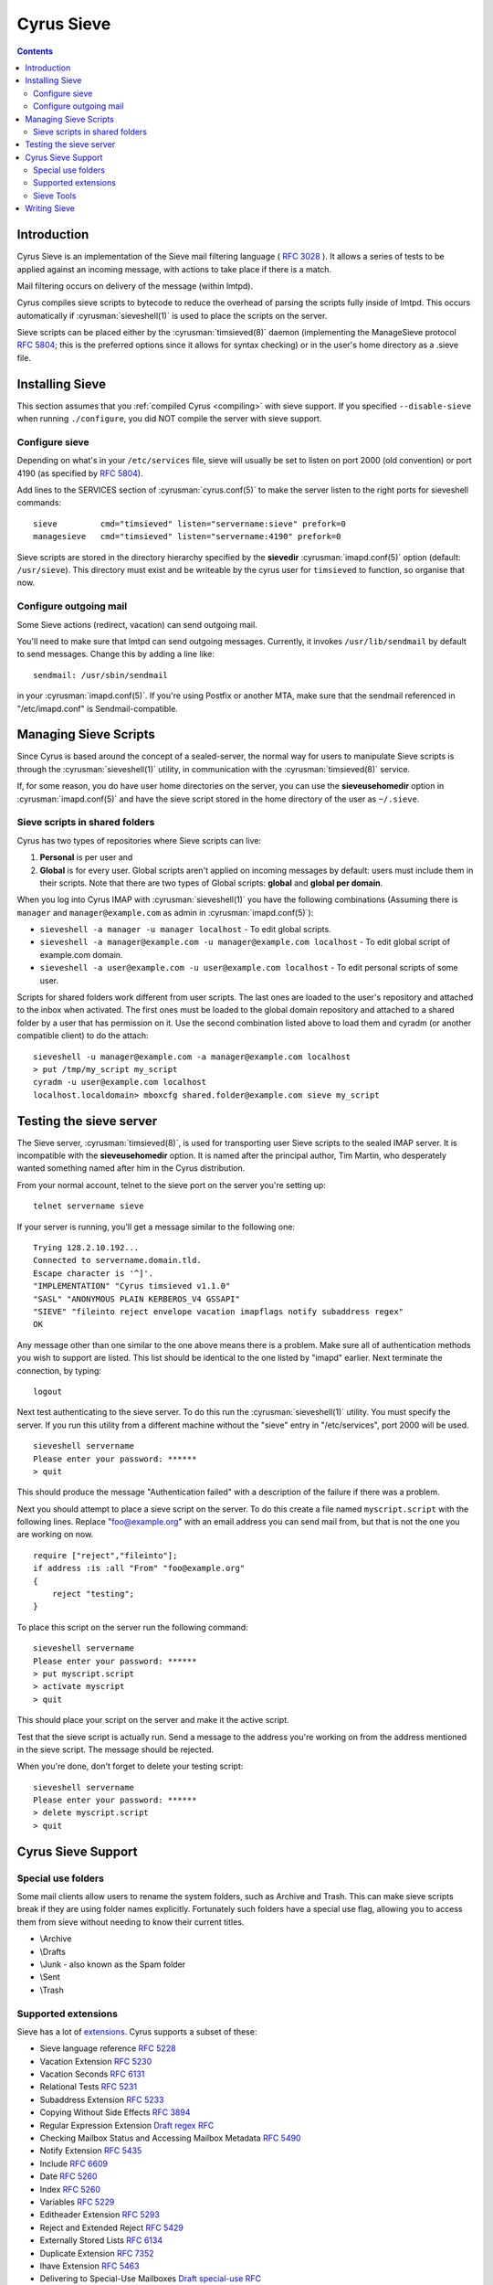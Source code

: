 .. _cyrus-sieve:

===========
Cyrus Sieve
===========

.. contents::


Introduction
============

Cyrus Sieve is an implementation of the Sieve mail filtering language
( :rfc:`3028` ). It allows a series of tests to be applied against an incoming
message, with actions to take place if there is a match.

Mail filtering occurs on delivery of the message (within lmtpd).

Cyrus compiles sieve scripts to bytecode to reduce the overhead of parsing the
scripts fully inside of lmtpd. This occurs automatically if
:cyrusman:`sieveshell(1)` is used to place the scripts on the server.

Sieve scripts can be placed either by the :cyrusman:`timsieved(8)` daemon
(implementing the ManageSieve protocol :rfc:`5804`; this is the preferred
options since it allows for syntax checking) or in the user's home directory
as a .sieve file.

Installing Sieve
================

This section assumes that you :ref:`compiled Cyrus <compiling>` with sieve
support. If you specified ``--disable-sieve`` when running ``./configure``,
you did NOT compile the server with sieve support.

Configure sieve
---------------

Depending on what's in your ``/etc/services`` file, sieve will usually be set
to listen on port 2000 (old convention) or port 4190 (as specified by :rfc:`5804`).

Add lines to the SERVICES section of :cyrusman:`cyrus.conf(5)` to make the
server listen to the right ports for sieveshell commands::

    sieve         cmd="timsieved" listen="servername:sieve" prefork=0
    managesieve   cmd="timsieved" listen="servername:4190" prefork=0

Sieve scripts are stored in the directory hierarchy specified by the
**sievedir** :cyrusman:`imapd.conf(5)` option (default: ``/usr/sieve``).
This directory must exist and be writeable by the cyrus user for ``timsieved``
to function, so organise that now.

Configure outgoing mail
-----------------------

Some Sieve actions (redirect, vacation) can send outgoing mail.

You'll need to make sure that lmtpd can send outgoing messages. Currently, it
invokes ``/usr/lib/sendmail`` by default to send messages. Change this by
adding a line like::

    sendmail: /usr/sbin/sendmail

in your :cyrusman:`imapd.conf(5)`. If you're using Postfix or another MTA, make
sure that the sendmail referenced in "/etc/imapd.conf" is Sendmail-compatible.

Managing Sieve Scripts
======================

Since Cyrus is based around the concept of a sealed-server, the normal way for
users to manipulate Sieve scripts is through the :cyrusman:`sieveshell(1)`
utility, in communication with the :cyrusman:`timsieved(8)` service.

If, for some reason, you do have user home directories on the server, you can
use the **sieveusehomedir** option in :cyrusman:`imapd.conf(5)` and have the
sieve script stored in the home directory of the user as ``~/.sieve``.

Sieve scripts in shared folders
-------------------------------

Cyrus has two types of repositories where Sieve scripts can live:

1. **Personal** is per user and
2. **Global** is for every user. Global scripts aren't applied on incoming
   messages by default: users must include them in their scripts.  Note that
   there are two types of Global scripts: **global** and **global per domain**.

When you log into Cyrus IMAP with :cyrusman:`sieveshell(1)` you have the
following combinations (Assuming there is ``manager`` and
``manager@example.com`` as admin in :cyrusman:`imapd.conf(5)`):

* ``sieveshell -a manager -u manager localhost`` - To edit global scripts.
* ``sieveshell -a manager@example.com -u manager@example.com localhost`` - To
  edit global script of example.com domain.
* ``sieveshell -a user@example.com -u user@example.com localhost`` - To edit
  personal scripts of some user.

Scripts for shared folders work different from user scripts. The last ones are
loaded to the user's repository and attached to the inbox when activated. The
first ones must be loaded to the global domain repository and attached to a
shared folder by a user that has permission on it. Use the second combination
listed above to load them and cyradm (or another compatible client) to do the
attach::


    sieveshell -u manager@example.com -a manager@example.com localhost
    > put /tmp/my_script my_script
    cyradm -u user@example.com localhost
    localhost.localdomain> mboxcfg shared.folder@example.com sieve my_script


Testing the sieve server
========================

The Sieve server, :cyrusman:`timsieved(8)`, is used for transporting user Sieve
scripts to the sealed IMAP server. It is incompatible with the
**sieveusehomedir** option. It is named after the principal author, Tim Martin,
who desperately wanted something named after him in the Cyrus distribution.

From your normal account, telnet to the sieve port on the server you're setting
up::

    telnet servername sieve

If your server is running, you'll get a message similar to the following one::

    Trying 128.2.10.192...
    Connected to servername.domain.tld.
    Escape character is '^]'.
    "IMPLEMENTATION" "Cyrus timsieved v1.1.0"
    "SASL" "ANONYMOUS PLAIN KERBEROS_V4 GSSAPI"
    "SIEVE" "fileinto reject envelope vacation imapflags notify subaddress regex"
    OK

Any message other than one similar to the one above means there is a problem.
Make sure all of authentication methods you wish to support are listed. This
list should be identical to the one listed by "imapd" earlier. Next terminate
the connection, by typing::

    logout

Next test authenticating to the sieve server. To do this run the
:cyrusman:`sieveshell(1)` utility. You must specify the server. If you run this
utility from a different machine without the "sieve" entry in "/etc/services",
port 2000 will be used.

::

    sieveshell servername
    Please enter your password: ******
    > quit

This should produce the message "Authentication failed" with a description of
the failure if there was a problem.

Next you should attempt to place a sieve script on the server. To do this
create a file named ``myscript.script`` with the following lines. Replace
"foo@example.org" with an email address you can send mail from, but that is
not the one you are working on now.

::

    require ["reject","fileinto"];
    if address :is :all "From" "foo@example.org"
    {
        reject "testing";
    }

To place this script on the server run the following command::

    sieveshell servername
    Please enter your password: ******
    > put myscript.script
    > activate myscript
    > quit

This should place your script on the server and make it the active script.

Test that the sieve script is actually run. Send a message to the address
you're working on from the address mentioned in the sieve script. The message
should be rejected.

When you're done, don't forget to delete your testing script::

    sieveshell servername
    Please enter your password: ******
    > delete myscript.script
    > quit

Cyrus Sieve Support
===================

.. _cyrus-sieve-specialuse:

Special use folders
-------------------

Some mail clients allow users to rename the system folders, such as Archive and
Trash. This can make sieve scripts break if they are using folder names
explicitly. Fortunately such folders have a special use flag, allowing you to
access them from sieve without needing to know their current titles.

* \\Archive
* \\Drafts
* \\Junk - also known as the Spam folder
* \\Sent
* \\Trash

.. _cyrus-sieve-extensions:

Supported extensions
--------------------
Sieve has a lot of
`extensions <http://www.iana.org/assignments/sieve-extensions/sieve-extensions.xhtml>`_.
Cyrus supports a subset of these:

* Sieve language reference :rfc:`5228`
* Vacation Extension :rfc:`5230`
* Vacation Seconds :rfc:`6131`
* Relational Tests :rfc:`5231`
* Subaddress Extension :rfc:`5233`
* Copying Without Side Effects :rfc:`3894`
* Regular Expression Extension `Draft regex RFC <http://tools.ietf.org/html/draft-ietf-sieve-regex-01>`_
* Checking Mailbox Status and Accessing Mailbox Metadata :rfc:`5490`
* Notify Extension :rfc:`5435`
* Include :rfc:`6609`
* Date :rfc:`5260`
* Index :rfc:`5260`
* Variables :rfc:`5229`
* Editheader Extension :rfc:`5293`
* Reject and Extended Reject :rfc:`5429`
* Externally Stored Lists :rfc:`6134`
* Duplicate Extension :rfc:`7352`
* Ihave Extension :rfc:`5463`
* Delivering to Special-Use Mailboxes `Draft special-use RFC <http://tools.ietf.org/html/draft-bosch-sieve-special-use-01>`_
* IMAP flag Extension `Draft imap flags RFC <http://tools.ietf.org/html/draft-ietf-sieve-imapflags-05>`_
* Body Extension :rfc:`5173`

Note that the final RFCs of these last sieve extensions have significant
changes that are not currently supported.

Sieve Tools
-----------

* :cyrusman:`timsieved(8)` - server side daemon to accept requests from
  sieveshell
* :cyrusman:`sievec(8)` - compile a script into bytecode. See sieved.
* :cyrusman:`sieved(8)` - decompile a script back from bytecode. See sievec.
* :cyrusman:`masssievec(8)` - compiles all the scripts in **sievedir** from
  ``imapd.conf``.
* :cyrusman:`sivtest(1)` - authenticate and test against a MANAGESIEVE server
  such as timsieved.
* :cyrusman:`sieveshell(1)` - allow users to manage scripts on a remote server,
  via MANAGESIEVE
* :cyrusman:`translatesieve(8)` - utility script to translate sieve scripts to
  use **unixhierarchysep** and/or **altnamespace**

Writing Sieve
=============

Sieve scripts can be used to automatically delete or forward messages; to send
autoreplies; to sort them in folders; to mark messages as read or flagged; to
test messages for spam or viruses; or to reject messages at or after delivery.
`Sieve.info <http://sieve.info>`_ has more information on sieve and its uses.

There's a `good sieve reference <http://thsmi.github.io/sieve-reference/en/index.html>`_
online which describes the language.

For those who prefer a client to write code in, Sieve.info has a
`list of desktop, web and command line clients <http://sieve.info/clients>`_.
